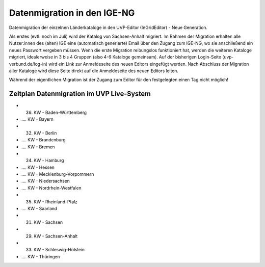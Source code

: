 Datenmigration in den IGE-NG
============================

Datenmigration der einzelnen Länderkataloge in den UVP-Editor (InGridEditor) - Neue Generation.


Als erstes (evtl. noch im Juli) wird der Katalog von Sachsen-Anhalt migriert. Im Rahmen der Migration erhalten alle Nutzer:innen des (alten) IGE eine (automatisch generierte) Email über den Zugang zum IGE-NG, wo sie anschließend ein neues Passwort vergeben müssen.
Wenn die erste Migration reibungslos funktioniert hat, werden die weiteren Kataloge migriert, idealerweise in 3 bis 4 Gruppen (also 4-6 Kataloge gemeinsam). Auf der bisherigen Login-Seite (uvp-verbund.de/log-in) wird ein Link zur Anmeldeseite des neuen Editors eingefügt werden. Nach Abschluss der Migration aller Kataloge wird diese Seite direkt auf die Anmeldeseite des neuen Editors leiten.

Während der eigentlichen Migration ist der Zugang zum Editor für den festgelegten einen Tag nicht möglich!

Zeitplan Datenmigration im UVP Live-System
------------------------------------------

* 36. KW - Baden-Württemberg
* .... KW  - Bayern
* 32. KW - Berlin
* .... KW - Brandenburg
* .... KW - Bremen
* 34. KW - Hamburg
* .... KW - Hessen
* .... KW - Mecklenburg-Vorpommern
* .... KW - Niedersachsen
* .... KW - Nordrhein-Westfalen
* 35. KW - Rheinland-Pfalz
* .... KW - Saarland
* 31. KW - Sachsen
* 29. KW - Sachsen-Anhalt
* 33. KW - Schleswig-Holstein
* .... KW - Thüringen






